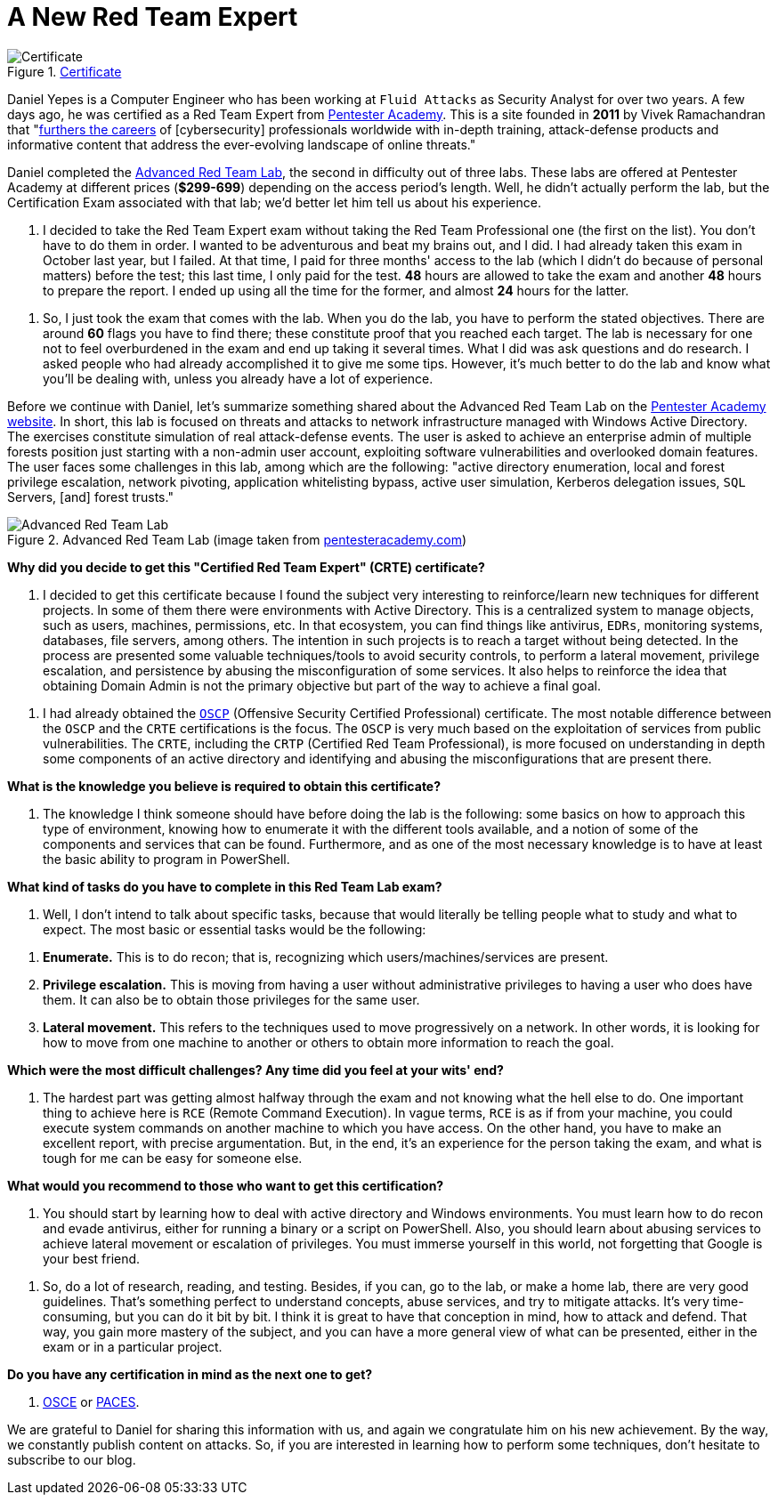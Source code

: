 :page-slug: new-red-team-expert/
:page-date: 2020-06-08
:page-subtitle: A short interview with Daniel Yepes
:page-category: interview
:page-tags: interview, red-team, windows, software, cybersecurity, security
:page-image: https://res.cloudinary.com/fluid-attacks/image/upload/v1620330961/blog/new-red-team-expert/cover_y5115t.webp
:page-alt: Photo by Gary Bendig on Unsplash
:page-description: We talked to Daniel Yepes, a colleague who recently achieved his certificate as a Red Team Expert. He shared his experience and tips to obtain that certificate.
:page-keywords: Interview, Red Team, CRTE, Windows, Software, Cybersecurity, Security, Pentesting, Ethical Hacking
:page-author: Felipe Ruiz
:page-writer: fruiz
:name: Felipe Ruiz
:about1: Cybersecurity Editor
:source: https://unsplash.com/photos/Yu-qayee34c

= A New Red Team Expert

.link:https://twitter.com/fluidattacks/status/1262759918853128193/photo/1[Certificate]
image::https://res.cloudinary.com/fluid-attacks/image/upload/v1620330960/blog/new-red-team-expert/certified_kbbs6n.webp[Certificate]

Daniel Yepes is a Computer Engineer
who has been working at `Fluid Attacks` as Security Analyst for over two years.
A few days ago, he was certified as a Red Team Expert from link:https://www.pentesteracademy.com/[Pentester Academy].
This is a site founded in *2011* by Vivek Ramachandran
that "link:https://www.linkedin.com/company/pentesteracademy[furthers the careers] of [cybersecurity] professionals worldwide
with in-depth training, attack-defense products and informative content
that address the ever-evolving landscape of online threats."

Daniel completed the link:https://www.pentesteracademy.com/redteamlab[Advanced Red Team Lab],
the second in difficulty out of three labs.
These labs are offered at Pentester Academy at different prices (*$299-699*)
depending on the access period's length.
Well, he didn't actually perform the lab,
but the Certification Exam associated with that lab;
we'd better let him tell us about his experience.

[role="fluid-qanda"]
  . I decided to take the Red Team Expert exam
  without taking the Red Team Professional one (the first on the list).
  You don't have to do them in order.
  I wanted to be adventurous and beat my brains out, and I did.
  I had already taken this exam in October last year, but I failed.
  At that time, I paid for three months' access to the lab
  (which I didn't do because of personal matters) before the test;
  this last time, I only paid for the test.
  *48* hours are allowed to take the exam
  and another *48* hours to prepare the report.
  I ended up using all the time for the former,
  and almost *24* hours for the latter.

[role="fluid-qanda"]
  . So, I just took the exam that comes with the lab.
  When you do the lab, you have to perform the stated objectives.
  There are around *60* flags you have to find there;
  these constitute proof that you reached each target.
  The lab is necessary for one not to feel overburdened in the exam
  and end up taking it several times.
  What I did was ask questions and do research.
  I asked people who had already accomplished it to give me some tips.
  However, it's much better to do the lab and know what you'll be dealing with,
  unless you already have a lot of experience.

Before we continue with Daniel,
let's summarize something shared about the Advanced Red Team Lab
on the link:https://www.pentesteracademy.com/redteamlab[Pentester Academy website].
In short, this lab is focused on threats and attacks
to network infrastructure managed with Windows Active Directory.
The exercises constitute simulation of real attack-defense events.
The user is asked to achieve an enterprise admin of multiple forests position
just starting with a non-admin user account,
exploiting software vulnerabilities and overlooked domain features.
The user faces some challenges in this lab, among which are the following:
"active directory enumeration, local and forest privilege escalation,
network pivoting, application whitelisting bypass, active user simulation,
Kerberos delegation issues, `SQL` Servers, [and] forest trusts."

.Advanced Red Team Lab (image taken from link:https://www.pentesteracademy.com/redteamlab[pentesteracademy.com])
image::https://res.cloudinary.com/fluid-attacks/image/upload/v1620330960/blog/new-red-team-expert/lab_ymddtq.webp[Advanced Red Team Lab]

*Why did you decide
to get this "Certified Red Team Expert" (CRTE) certificate?*
[role="fluid-qanda"]
  . I decided to get this certificate
  because I found the subject very interesting
  to reinforce/learn new techniques for different projects.
  In some of them there were environments with Active Directory.
  This is a centralized system to manage objects,
  such as users, machines, permissions, etc.
  In that ecosystem, you can find things like antivirus, `EDRs`,
  monitoring systems, databases, file servers, among others.
  The intention in such projects is to reach a target without being detected.
  In the process are presented some valuable techniques/tools
  to avoid security controls, to perform a lateral movement,
  privilege escalation, and persistence
  by abusing the misconfiguration of some services.
  It also helps to reinforce the idea that obtaining Domain Admin
  is not the primary objective but part of the way to achieve a final goal.

[role="fluid-qanda"]
  . I had already obtained the link:https://www.offensive-security.com/pwk-oscp/[`OSCP`]
  (Offensive Security Certified Professional) certificate.
  The most notable difference between the `OSCP`
  and the `CRTE` certifications is the focus.
  The `OSCP` is very much based
  on the exploitation of services from public vulnerabilities.
  The `CRTE`, including the `CRTP` (Certified Red Team Professional),
  is more focused on understanding in depth
  some components of an active directory
  and identifying and abusing the misconfigurations that are present there.

*What is the knowledge you believe is required to obtain this certificate?*
[role="fluid-qanda"]
  . The knowledge I think someone should have
  before doing the lab is the following:
  some basics on how to approach this type of environment,
  knowing how to enumerate it with the different tools available,
  and a notion of some of the components and services that can be found.
  Furthermore, and as one of the most necessary knowledge
  is to have at least the basic ability to program in PowerShell.

*What kind of tasks do you have to complete in this Red Team Lab exam?*
[role="fluid-qanda"]
  . Well, I don't intend to talk about specific tasks,
  because that would literally be telling people
  what to study and what to expect.
  The most basic or essential tasks would be the following:

[role="fluid-qanda"]
  . *Enumerate.* This is to do recon;
  that is, recognizing which users/machines/services are present.
  . *Privilege escalation.* This is moving
  from having a user without administrative privileges
  to having a user who does have them.
  It can also be to obtain those privileges for the same user.
  . *Lateral movement.* This refers to the techniques
  used to move progressively on a network.
  In other words, it is looking for how to move
  from one machine to another or others
  to obtain more information to reach the goal.

*Which were the most difficult challenges?
Any time did you feel at your wits' end?*
[role="fluid-qanda"]
  . The hardest part was getting almost halfway through the exam
  and not knowing what the hell else to do.
  One important thing to achieve here is `RCE` (Remote Command Execution).
  In vague terms, `RCE` is as if from your machine,
  you could execute system commands on another machine
  to which you have access.
  On the other hand,
  you have to make an excellent report, with precise argumentation.
  But, in the end, it's an experience for the person taking the exam,
  and what is tough for me can be easy for someone else.

*What would you recommend to those who want to get this certification?*
[role="fluid-qanda"]
  . You should start by learning
  how to deal with active directory and Windows environments.
  You must learn how to do recon and evade antivirus,
  either for running a binary or a script on PowerShell.
  Also, you should learn about abusing services
  to achieve lateral movement or escalation of privileges.
  You must immerse yourself in this world,
  not forgetting that Google is your best friend.

[role="fluid-qanda"]
  . So, do a lot of research, reading, and testing.
  Besides, if you can, go to the lab, or make a home lab,
  there are very good guidelines.
  That's something perfect to understand concepts, abuse services,
  and try to mitigate attacks.
  It's very time-consuming, but you can do it bit by bit.
  I think it is great to have that conception in mind,
  how to attack and defend.
  That way, you gain more mastery of the subject,
  and you can have a more general view of what can be presented,
  either in the exam or in a particular project.

*Do you have any certification in mind as the next one to get?*
[role="fluid-qanda"]
  . link:https://www.offensive-security.com/ctp-osce/[OSCE] or link:https://www.pentesteracademy.com/gcb[PACES].

We are grateful to Daniel for sharing this information with us,
and again we congratulate him on his new achievement.
By the way, we constantly publish content on attacks.
So, if you are interested in learning how to perform some techniques,
don't hesitate to subscribe to our blog.
